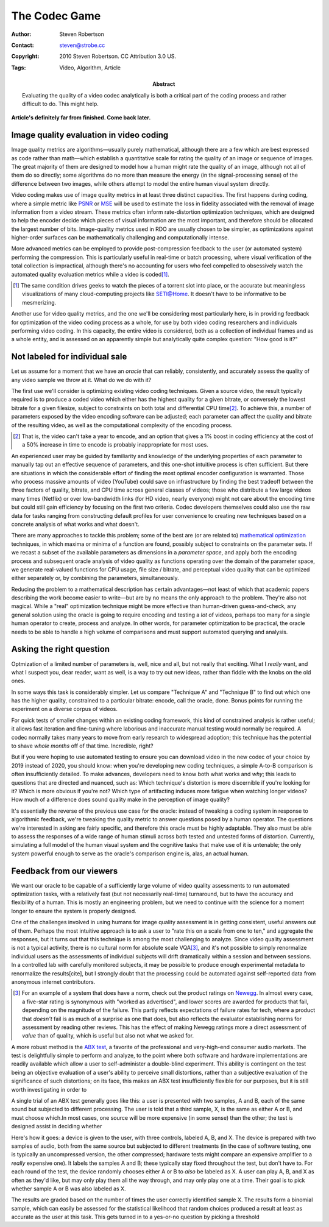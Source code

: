 The Codec Game
==============

:Author: Steven Robertson
:Contact: steven@strobe.cc
:Copyright: 2010 Steven Robertson. CC Attribution 3.0 US.
:Tags: Video, Algorithm, Article
:Abstract:
    Evaluating the quality of a video codec analytically is both a critical
    part of the coding process and rather difficult to do. This might help.

**Article's definitely far from finished. Come back later.**

Image quality evaluation in video coding
----------------------------------------

Image quality metrics are algorithms—usually purely mathematical, although
there are a few which are best expressed as code rather than math—which
establish a quantitative scale for rating the quality of an image or sequence
of images. The great majority of them are designed to model how a human might
rate the quality of an image, although not all of them do so directly; some
algorithms do no more than measure the energy (in the signal-processing sense)
of the difference between two images, while others attempt to model the entire
human visual system directly.

Video coding makes use of image quality metrics in at least three distinct
capacities.  The first happens during coding, where a simple metric like PSNR_
or MSE_ will be used to estimate the loss in fidelity associated with the
removal of image information from a video stream. These metrics often inform
rate-distortion optimization techniques, which are designed to help the encoder
decide which pieces of visual information are the most important, and therefore
should be allocated the largest number of bits. Image-quality metrics used in
RDO are usually chosen to be simpler, as optimizations against higher-order
surfaces can be mathematically challenging and computationally intense.

.. _PSNR: http://en.wikipedia.org/wiki/PSNR
.. _MSE: http://en.wikipedia.org/wiki/Mean_squared_error

More advanced metrics can be employed to provide post-compression feedback to
the user (or automated system) performing the compression. This is
particularly useful in real-time or batch processing, where visual
verification of the total collection is impractical, although there's no
accounting for users who feel compelled to obsessively watch
the automated quality evaluation metrics while a video is coded\ [#]_.

.. [#]  The same condition drives geeks to watch the pieces
        of a torrent slot into place, or the accurate but meaningless
        visualizations of many cloud-computing projects like SETI@Home.
        It doesn't have to be informative to be mesmerizing.

Another use for video quality metrics, and the one we'll be considering most
particularly here, is in providing feedback for optimization of the video
coding process as a whole, for use by both video coding researchers and
individuals performing video coding. In this capacity, the entire video is
considered, both as a collection of individual frames and as a whole entity,
and is assessed on an apparently simple but analytically quite complex
question: "How good is it?"

Not labeled for individual sale
-------------------------------

Let us assume for a moment that we have an *oracle* that can reliably,
consistently, and accurately assess the quality of any video sample we
throw at it. What do we do with it?

The first use we'll consider is optimizing existing video coding techniques.
Given a source video, the result typically required is to produce a coded
video which either has the highest quality for a given bitrate, or conversely
the lowest bitrate for a given filesize, subject to constraints on both total
and differential CPU time\ [#]_. To achieve this, a number of parameters
exposed by the video encoding software can be adjusted; each parameter can
affect the quality and bitrate of the resulting video, as well as the
computational complexity of the encoding process.

.. [#]  That is, the video can't take a year to encode, and an option that
        gives a 1% boost in coding efficiency at the cost of a 50% increase
        in time to encode is probably inappropriate for most uses.

An experienced user may be guided by familiarity and knowledge of the
underlying properties of each parameter to manually tap out an effective
sequence of parameters, and this one-shot intuitive process is often
sufficient. But there are situations in which the considerable effort of
finding the most optimal encoder configuration is warranted. Those who process
massive amounts of video (YouTube) could save on infrastructure by finding the
best tradeoff between the three factors of quality, bitrate, and CPU time
across general classes of videos; those who distribute a few large videos many
times (Netflix) or over low-bandwidth links (for HD video, nearly everyone)
might not care about the encoding time but could still gain efficiency by
focusing on the first two criteria. Codec developers themselves could also use
the raw data for tasks ranging from constructing default profiles for user
convenience to creating new techniques based on a concrete analysis of what
works and what doesn't.

There are many approaches to tackle this problem; some of the best are (or are
related to) `mathematical optimization`_ techniques, in which maxima or minima
of a function are found, possibly subject to constraints on the parameter
sets. If we recast a subset of the available parameters as dimensions in a
*parameter space*, and apply both the encoding process and subsequent oracle
analysis of video quality as functions operating over the domain of the
parameter space, we generate real-valued functions for CPU usage, file size /
bitrate, and perceptual video quality that can be optimized either separately
or, by combining the parameters, simultaneously.

.. _mathematical optimization:
    http://en.wikipedia.org/wiki/Optimization_%28mathematics%29

Reducing the problem to a mathematical description has certain advantages—not
least of which that academic papers describing the work become easier to
write—but are by no means the only approach to the problem. They're also not
magical. While a "real" optimization technique might be more effective than
human-driven guess-and-check, any general solution using the oracle is going
to require encoding and testing a *lot* of videos, perhaps too many for a
single human operator to create, process and analyze. In other words, for
parameter optimization to be practical, the oracle needs to be able to handle
a high volume of comparisons and must support automated querying and
analysis.

Asking the right question
-------------------------

Optmization of a limited number of parameters is, well, nice and all, but not
really that exciting. What I *really* want, and what I suspect you, dear
reader, want as well, is a way to try out new ideas, rather than fiddle with
the knobs on the old ones.

In some ways this task is considerably simpler. Let us compare "Technique A"
and "Technique B" to find out which one has the higher quality, constrained to
a particular bitrate: encode, call the oracle, done. Bonus points for running
the experiment on a diverse corpus of videos.

For quick tests of smaller changes within an existing coding framework, this
kind of constrained analysis is rather useful; it allows fast iteration and
fine-tuning where laborious and inaccurate manual testing would normally be
required. A codec normally takes many years to move from early research to
widespread adoption; this technique has the potential to shave *whole months*
off of that time. Incredible, right?

But if you were hoping to use automated testing to ensure you can download
video in the new codec of your choice by 2019 instead of 2020, you should
know: when you're developing new coding techniques, a simple A-to-B comparison
is often insufficiently detailed. To make advances, developers need to know
both what works and *why*; this leads to questions that are directed and
nuanced, such as: Which technique's distortion is more discernible if you're
looking for it? Which is more obvious if you're not?  Which type of
artifacting induces more fatigue when watching longer videos?  How much of a
difference does sound quality make in the perception of image quality?

It's essentially the reverse of the previous use case for the oracle: instead
of tweaking a coding system in response to algorithmic feedback, we're
tweaking the quality metric to answer questions posed by a human operator. The
questions we're interested in asking are fairly specific, and therefore this
oracle must be highly adaptable. They also must be able to assess the
responses of a wide range of human stimuli across both tested and untested
forms of distortion. Currently, simulating a full model of the human visual
system and the cognitive tasks that make use of it is untenable; the only
system powerful enough to serve as the oracle's comparison engine is, alas, an
actual human.

Feedback from our viewers
-------------------------

We want our oracle to be capable of a sufficiently large volume of video
quality assessments to run automated optimization tasks, with a relatively
fast (but not necessarily real-time) turnaround, but to have the accuracy and
flexibility of a human. This is mostly an engineering problem, but we need to
continue with the science for a moment longer to ensure the system is properly
designed.

One of the challenges involved in using humans for image quality assessment is
in getting consistent, useful answers out of them. Perhaps the most intuitive
approach is to ask a user to "rate this on a scale from one to ten," and
aggregate the responses, but it turns out that this technique is among the
most challenging to analyze. Since video quality assessment is not a typical
activity, there is no cultural norm for absolute scale VQA\ [#]_, and it's not
possible to simply renormalize individual users as the assessments of
individual subjects will drift dramatically within a session and between
sessions. In a controlled lab with carefully monitored subjects, it may be
possible to produce enough experimental metadata to renormalize the
results[cite], but I strongly doubt that the processing could be automated
against self-reported data from anonymous internet contributors.

.. [#]  For an example of a system that does have a norm, check out the
        product ratings on Newegg_. In almost every case, a five-star
        rating is synonymous with "worked as advertised", and lower scores are
        awarded for products that fail, depending on the magnitude of the
        failure. This partly reflects expectations of failure rates for tech,
        where a product that *doesn't* fail is as much of a surprise as one
        that does, but also reflects the evaluator establishing norms for
        assessment by reading other reviews. This has the effect of making
        Newegg ratings more a direct assessment of *value* than of
        quality, which is useful but also not what we asked for.

.. _Newegg: http://newegg.com

A more robust method is the `ABX test`_, a favorite of the professional and
very-high-end consumer audio markets. The test is delightfully simple to
perform and analyze, to the point where both software and hardware
implementations are readily available which allow a user to self-administer a
double-blind experiment. This ability is contingent on the test being an
objective evaluation of a user's ability to perceive small distortions, rather
than a subjective evaluation of the significance of such distortions; on its
face, this makes an ABX test insufficiently flexible for our purposes, but it
is still worth investigating in order to

A single trial of an ABX test generally goes like this: a user is presented
with two samples, A and B, each of the same sound but subjected to different
processing. The user is told that a third sample, X, is the same as either A
or B, and must choose which.In most cases, one source will be more expensive
(in some sense) than the other; the test is designed assist in deciding
whether


Here's how it goes: a device is given to the user, with three controls,
labeled A, B, and X. The device is prepared with two samples of audio, both
from the same source but subjected to different treatments (in the case of
software testing, one is typically an uncompressed version, the other
compressed; hardware tests might compare an expensive amplifier to a *really*
expensive one). It labels the samples A and B; these typically stay fixed
throughout the test, but don't have to. For each round of the test, the device
randomly chooses either A or B to *also* be labeled as X.  A user can play A,
B, and X as often as they'd like, but may only play them all the way through,
and may only play one at a time. Their goal is to pick whether sample A or B
was also labeled as X.

.. _ABX test: http://en.wikipedia.org/wiki/ABX_test

The results are graded based on the number of times the user correctly
identified sample X. The results form a binomial sample, which can easily be
assessed for the statistical likelihood that random choices produced a result
at least as accurate as the user at this task. This gets turned in to a
yes-or-no question by picking a threshold
